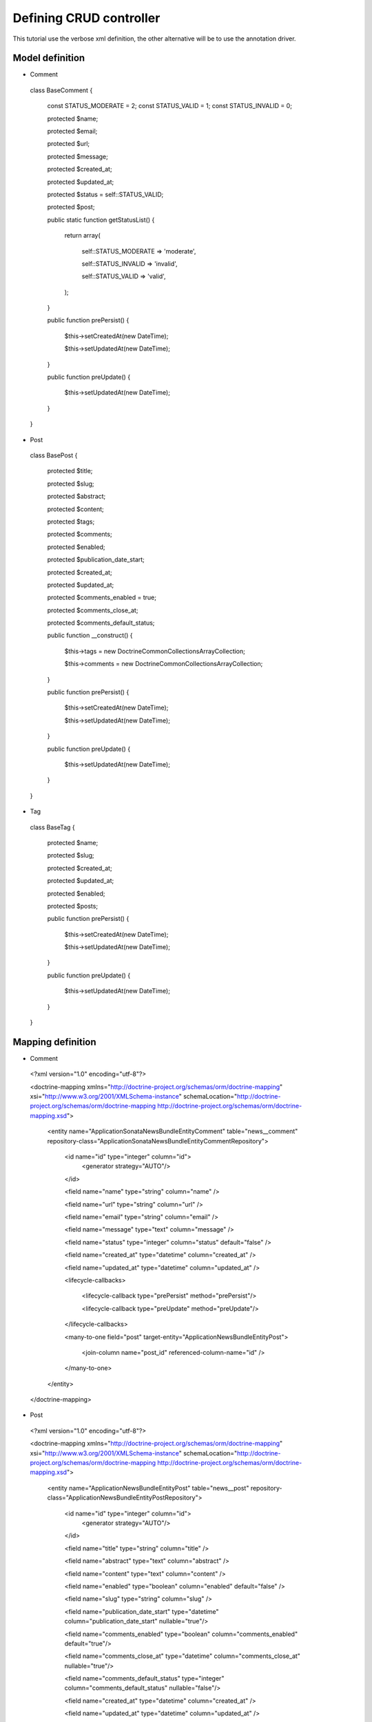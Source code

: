 Defining CRUD controller
========================

This tutorial use the verbose xml definition, the other alternative will be to use the annotation driver.

Model definition
----------------

- Comment

..

    class BaseComment
    {
        const STATUS_MODERATE   = 2;
        const STATUS_VALID   = 1;
        const STATUS_INVALID = 0;

        protected $name;

        protected $email;

        protected $url;

        protected $message;

        protected $created_at;

        protected $updated_at;

        protected $status = self::STATUS_VALID;

        protected $post;

        public static function getStatusList()
        {
            return array(

                self::STATUS_MODERATE => 'moderate',

                self::STATUS_INVALID => 'invalid',

                self::STATUS_VALID   => 'valid',

            );
        }

        public function prePersist()
        {
            $this->setCreatedAt(new \DateTime);

            $this->setUpdatedAt(new \DateTime);
        }

        public function preUpdate()
        {
            $this->setUpdatedAt(new \DateTime);
        }

    }
    
- Post

..

    class BasePost
    {

        protected $title;

        protected $slug;

        protected $abstract;

        protected $content;

        protected $tags;

        protected $comments;

        protected $enabled;

        protected $publication_date_start;

        protected $created_at;

        protected $updated_at;

        protected $comments_enabled = true;

        protected $comments_close_at;

        protected $comments_default_status;

        public function __construct()
        {

            $this->tags     = new \Doctrine\Common\Collections\ArrayCollection;

            $this->comments = new \Doctrine\Common\Collections\ArrayCollection;
            
        }

        public function prePersist()
        {
            $this->setCreatedAt(new \DateTime);

            $this->setUpdatedAt(new \DateTime);
        }

        public function preUpdate()
        {
            $this->setUpdatedAt(new \DateTime);
        }
    }
    
- Tag

..

    class BaseTag
    {

        protected $name;

        protected $slug;

        protected $created_at;

        protected $updated_at;

        protected $enabled;

        protected $posts;


        public function prePersist()
        {
            $this->setCreatedAt(new \DateTime);

            $this->setUpdatedAt(new \DateTime);
        }

        public function preUpdate()
        {
            $this->setUpdatedAt(new \DateTime);
        }
    }

Mapping definition
------------------


- Comment

..

  <?xml version="1.0" encoding="utf-8"?>

  <doctrine-mapping xmlns="http://doctrine-project.org/schemas/orm/doctrine-mapping" xsi="http://www.w3.org/2001/XMLSchema-instance" schemaLocation="http://doctrine-project.org/schemas/orm/doctrine-mapping http://doctrine-project.org/schemas/orm/doctrine-mapping.xsd">
  
      <entity name="Application\Sonata\NewsBundle\Entity\Comment" table="news__comment" repository-class="Application\Sonata\NewsBundle\Entity\CommentRepository">

          <id name="id" type="integer" column="id">
              <generator strategy="AUTO"/>
          </id>
         
          <field name="name"              type="string"       column="name"          />

          <field name="url"               type="string"       column="url"           />

          <field name="email"             type="string"       column="email"           />

          <field name="message"           type="text"         column="message"       />

          <field name="status"            type="integer"      column="status"        default="false" />

          <field name="created_at"    type="datetime"   column="created_at" />

          <field name="updated_at"    type="datetime"   column="updated_at" />

          <lifecycle-callbacks>

            <lifecycle-callback type="prePersist" method="prePersist"/>

            <lifecycle-callback type="preUpdate" method="preUpdate"/>

          </lifecycle-callbacks>

          <many-to-one field="post" target-entity="Application\NewsBundle\Entity\Post">

             <join-column name="post_id" referenced-column-name="id" />

          </many-to-one>

      </entity>
    
  </doctrine-mapping>


- Post

..

  <?xml version="1.0" encoding="utf-8"?>

  <doctrine-mapping xmlns="http://doctrine-project.org/schemas/orm/doctrine-mapping" xsi="http://www.w3.org/2001/XMLSchema-instance" schemaLocation="http://doctrine-project.org/schemas/orm/doctrine-mapping http://doctrine-project.org/schemas/orm/doctrine-mapping.xsd">

      <entity name="Application\NewsBundle\Entity\Post" table="news__post" repository-class="Application\NewsBundle\Entity\PostRepository">

          <id name="id" type="integer" column="id">
              <generator strategy="AUTO"/>
          </id>

          <field name="title"             type="string"       column="title"           />

          <field name="abstract"          type="text"         column="abstract"           />

          <field name="content"           type="text"         column="content"           />

          <field name="enabled"           type="boolean"      column="enabled"        default="false" />

          <field name="slug"              type="string"      column="slug" />

          <field name="publication_date_start"   type="datetime"   column="publication_date_start"    nullable="true"/>

          <field name="comments_enabled"    type="boolean"   column="comments_enabled" default="true"/>

          <field name="comments_close_at"   type="datetime"  column="comments_close_at" nullable="true"/>

          <field name="comments_default_status"   type="integer"  column="comments_default_status" nullable="false"/>

          <field name="created_at"    type="datetime"   column="created_at" />

          <field name="updated_at"    type="datetime"   column="updated_at" />

          <lifecycle-callbacks>

              <lifecycle-callback type="prePersist" method="prePersist"/>

              <lifecycle-callback type="preUpdate" method="preUpdate"/>

          </lifecycle-callbacks>

          <many-to-many
              field="tags"
              target-entity="Application\NewsBundle\Entity\Tag"
              inversed-by="posts"
              fetch="EAGER"
              >

              <cascade>

                  <cascade-persist />

                  <!--<cascade-merge />-->

                  <!--<cascade-remove />-->

                  <!--<cascade-refresh />-->

              </cascade>

              <join-table name="news__post_tag">

                  <join-columns>

                      <join-column name="post_id" referenced-column-name="id"/>

                  </join-columns>

                  <inverse-join-columns>

                      <join-column name="tag_id" referenced-column-name="id"/>

                  </inverse-join-columns>

              </join-table>

          </many-to-many>

          <one-to-many
              field="comments"
              target-entity="Application\Sonata\NewsBundle\Entity\Comment"
              mapped-by="post">

              <cascade>

                  <cascade-persist/>

              </cascade>

              <join-columns>

                  <join-column name="id" referenced-column-name="post_id" />

              </join-columns>

              <order-by>

                  <order-by-field name="created_at" direction="DESC" />

              </order-by>

          </one-to-many>

      </entity>

  </doctrine-mapping>


- Comment

.. 

  <?xml version="1.0" encoding="utf-8"?>

  <doctrine-mapping xmlns="http://doctrine-project.org/schemas/orm/doctrine-mapping" xsi="http://www.w3.org/2001/XMLSchema-instance" schemaLocation="http://doctrine-project.org/schemas/orm/doctrine-mapping http://doctrine-project.org/schemas/orm/doctrine-mapping.xsd">

      <entity name="Application\NewsBundle\Entity\Tag" table="news__tag" repository-class="Application\NewsBundle\Entity\TagRepository">

          <id name="id" type="integer" column="id">
              <generator strategy="AUTO"/>
          </id>

          <field name="name"          type="string"       column="title"           />

          <field name="enabled"       type="boolean"      column="enabled"        default="false" />

          <field name="slug"          type="string"      column="slug"    />

          <field name="created_at"    type="datetime"   column="created_at" />

          <field name="updated_at"    type="datetime"   column="updated_at" />

          <lifecycle-callbacks>

              <lifecycle-callback type="prePersist" method="prePersist"/>

              <lifecycle-callback type="preUpdate" method="preUpdate"/>

          </lifecycle-callbacks>

          <many-to-many field="posts" target-entity="Application\NewsBundle\Entity\Post" mapped-by="tags" >
          </many-to-many>

      </entity>
      
  </doctrine-mapping>


Generate getter and setter
--------------------------

start the doctrine command : php project/console doctrine:generate:entities

At this point doctrine just added all required setter and getter.